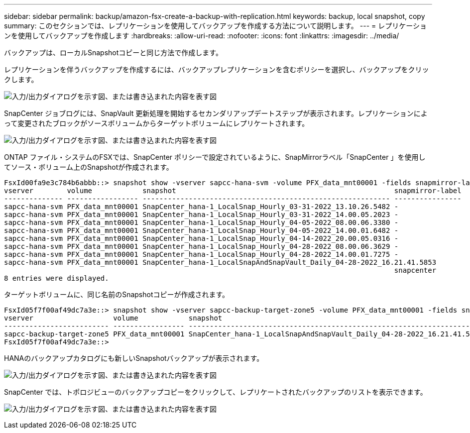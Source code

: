 ---
sidebar: sidebar 
permalink: backup/amazon-fsx-create-a-backup-with-replication.html 
keywords: backup, local snapshot, copy 
summary: このセクションでは、レプリケーションを使用してバックアップを作成する方法について説明します。 
---
= レプリケーションを使用してバックアップを作成します
:hardbreaks:
:allow-uri-read: 
:nofooter: 
:icons: font
:linkattrs: 
:imagesdir: ../media/


[role="lead"]
バックアップは、ローカルSnapshotコピーと同じ方法で作成します。

レプリケーションを伴うバックアップを作成するには、バックアップレプリケーションを含むポリシーを選択し、バックアップをクリックします。

image:amazon-fsx-image88.png["入力/出力ダイアログを示す図、または書き込まれた内容を表す図"]

SnapCenter ジョブログには、SnapVault 更新処理を開始するセカンダリアップデートステップが表示されます。レプリケーションによって変更されたブロックがソースボリュームからターゲットボリュームにレプリケートされます。

image:amazon-fsx-image89.png["入力/出力ダイアログを示す図、または書き込まれた内容を表す図"]

ONTAP ファイル・システムのFSXでは、SnapCenter ポリシーで設定されているように、SnapMirrorラベル「SnapCenter 」を使用してソース・ボリューム上のSnapshotが作成されます。

....
FsxId00fa9e3c784b6abbb::> snapshot show -vserver sapcc-hana-svm -volume PFX_data_mnt00001 -fields snapmirror-label
vserver        volume            snapshot                                                    snapmirror-label
-------------- ----------------- ----------------------------------------------------------- ----------------
sapcc-hana-svm PFX_data_mnt00001 SnapCenter_hana-1_LocalSnap_Hourly_03-31-2022_13.10.26.5482 -
sapcc-hana-svm PFX_data_mnt00001 SnapCenter_hana-1_LocalSnap_Hourly_03-31-2022_14.00.05.2023 -
sapcc-hana-svm PFX_data_mnt00001 SnapCenter_hana-1_LocalSnap_Hourly_04-05-2022_08.00.06.3380 -
sapcc-hana-svm PFX_data_mnt00001 SnapCenter_hana-1_LocalSnap_Hourly_04-05-2022_14.00.01.6482 -
sapcc-hana-svm PFX_data_mnt00001 SnapCenter_hana-1_LocalSnap_Hourly_04-14-2022_20.00.05.0316 -
sapcc-hana-svm PFX_data_mnt00001 SnapCenter_hana-1_LocalSnap_Hourly_04-28-2022_08.00.06.3629 -
sapcc-hana-svm PFX_data_mnt00001 SnapCenter_hana-1_LocalSnap_Hourly_04-28-2022_14.00.01.7275 -
sapcc-hana-svm PFX_data_mnt00001 SnapCenter_hana-1_LocalSnapAndSnapVault_Daily_04-28-2022_16.21.41.5853
                                                                                             snapcenter
8 entries were displayed.
....
ターゲットボリュームに、同じ名前のSnapshotコピーが作成されます。

....
FsxId05f7f00af49dc7a3e::> snapshot show -vserver sapcc-backup-target-zone5 -volume PFX_data_mnt00001 -fields snapmirror-label
vserver                   volume            snapshot                                                               snapmirror-label
------------------------- ----------------- ---------------------------------------------------------------------- ----------------
sapcc-backup-target-zone5 PFX_data_mnt00001 SnapCenter_hana-1_LocalSnapAndSnapVault_Daily_04-28-2022_16.21.41.5853 snapcenter
FsxId05f7f00af49dc7a3e::>
....
HANAのバックアップカタログにも新しいSnapshotバックアップが表示されます。

image:amazon-fsx-image90.png["入力/出力ダイアログを示す図、または書き込まれた内容を表す図"]

SnapCenter では、トポロジビューのバックアップコピーをクリックして、レプリケートされたバックアップのリストを表示できます。

image:amazon-fsx-image91.png["入力/出力ダイアログを示す図、または書き込まれた内容を表す図"]
